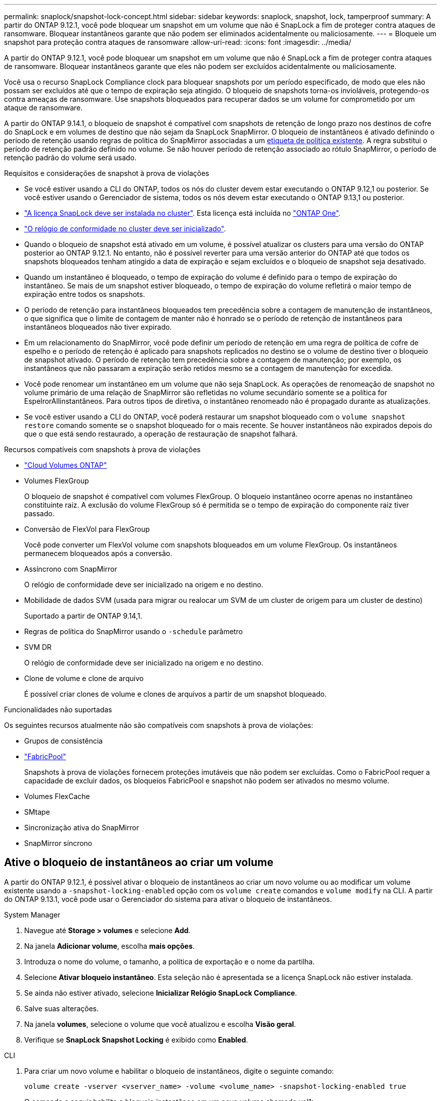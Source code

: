 ---
permalink: snaplock/snapshot-lock-concept.html 
sidebar: sidebar 
keywords: snaplock, snapshot, lock, tamperproof 
summary: A partir do ONTAP 9.12.1, você pode bloquear um snapshot em um volume que não é SnapLock a fim de proteger contra ataques de ransomware. Bloquear instantâneos garante que não podem ser eliminados acidentalmente ou maliciosamente. 
---
= Bloqueie um snapshot para proteção contra ataques de ransomware
:allow-uri-read: 
:icons: font
:imagesdir: ../media/


[role="lead"]
A partir do ONTAP 9.12.1, você pode bloquear um snapshot em um volume que não é SnapLock a fim de proteger contra ataques de ransomware. Bloquear instantâneos garante que eles não podem ser excluídos acidentalmente ou maliciosamente.

Você usa o recurso SnapLock Compliance clock para bloquear snapshots por um período especificado, de modo que eles não possam ser excluídos até que o tempo de expiração seja atingido. O bloqueio de snapshots torna-os invioláveis, protegendo-os contra ameaças de ransomware. Use snapshots bloqueados para recuperar dados se um volume for comprometido por um ataque de ransomware.

A partir do ONTAP 9.14.1, o bloqueio de snapshot é compatível com snapshots de retenção de longo prazo nos destinos de cofre do SnapLock e em volumes de destino que não sejam da SnapLock SnapMirror. O bloqueio de instantâneos é ativado definindo o período de retenção usando regras de política do SnapMirror associadas a um xref:Modify an existing policy to apply long-term retention[etiqueta de política existente]. A regra substitui o período de retenção padrão definido no volume. Se não houver período de retenção associado ao rótulo SnapMirror, o período de retenção padrão do volume será usado.

.Requisitos e considerações de snapshot à prova de violações
* Se você estiver usando a CLI do ONTAP, todos os nós do cluster devem estar executando o ONTAP 9.12,1 ou posterior. Se você estiver usando o Gerenciador de sistema, todos os nós devem estar executando o ONTAP 9.13,1 ou posterior.
* link:../system-admin/install-license-task.html["A licença SnapLock deve ser instalada no cluster"]. Esta licença está incluída no link:../system-admin/manage-licenses-concept.html#licenses-included-with-ontap-one["ONTAP One"].
* link:../snaplock/initialize-complianceclock-task.html["O relógio de conformidade no cluster deve ser inicializado"].
* Quando o bloqueio de snapshot está ativado em um volume, é possível atualizar os clusters para uma versão do ONTAP posterior ao ONTAP 9.12.1. No entanto, não é possível reverter para uma versão anterior do ONTAP até que todos os snapshots bloqueados tenham atingido a data de expiração e sejam excluídos e o bloqueio de snapshot seja desativado.
* Quando um instantâneo é bloqueado, o tempo de expiração do volume é definido para o tempo de expiração do instantâneo. Se mais de um snapshot estiver bloqueado, o tempo de expiração do volume refletirá o maior tempo de expiração entre todos os snapshots.
* O período de retenção para instantâneos bloqueados tem precedência sobre a contagem de manutenção de instantâneos, o que significa que o limite de contagem de manter não é honrado se o período de retenção de instantâneos para instantâneos bloqueados não tiver expirado.
* Em um relacionamento do SnapMirror, você pode definir um período de retenção em uma regra de política de cofre de espelho e o período de retenção é aplicado para snapshots replicados no destino se o volume de destino tiver o bloqueio de snapshot ativado. O período de retenção tem precedência sobre a contagem de manutenção; por exemplo, os instantâneos que não passaram a expiração serão retidos mesmo se a contagem de manutenção for excedida.
* Você pode renomear um instantâneo em um volume que não seja SnapLock. As operações de renomeação de snapshot no volume primário de uma relação de SnapMirror são refletidas no volume secundário somente se a política for EspelrorAllinstantâneos. Para outros tipos de diretiva, o instantâneo renomeado não é propagado durante as atualizações.
* Se você estiver usando a CLI do ONTAP, você poderá restaurar um snapshot bloqueado com o `volume snapshot restore` comando somente se o snapshot bloqueado for o mais recente. Se houver instantâneos não expirados depois do que o que está sendo restaurado, a operação de restauração de snapshot falhará.


.Recursos compatíveis com snapshots à prova de violações
* link:https://docs.netapp.com/us-en/bluexp-cloud-volumes-ontap/reference-worm-snaplock.html["Cloud Volumes ONTAP"^]
* Volumes FlexGroup
+
O bloqueio de snapshot é compatível com volumes FlexGroup. O bloqueio instantâneo ocorre apenas no instantâneo constituinte raiz. A exclusão do volume FlexGroup só é permitida se o tempo de expiração do componente raiz tiver passado.

* Conversão de FlexVol para FlexGroup
+
Você pode converter um FlexVol volume com snapshots bloqueados em um volume FlexGroup. Os instantâneos permanecem bloqueados após a conversão.

* Assíncrono com SnapMirror
+
O relógio de conformidade deve ser inicializado na origem e no destino.

* Mobilidade de dados SVM (usada para migrar ou realocar um SVM de um cluster de origem para um cluster de destino)
+
Suportado a partir de ONTAP 9.14,1.

* Regras de política do SnapMirror usando o `-schedule` parâmetro
* SVM DR
+
O relógio de conformidade deve ser inicializado na origem e no destino.

* Clone de volume e clone de arquivo
+
É possível criar clones de volume e clones de arquivos a partir de um snapshot bloqueado.



.Funcionalidades não suportadas
Os seguintes recursos atualmente não são compatíveis com snapshots à prova de violações:

* Grupos de consistência
* link:../fabricpool/index.html["FabricPool"]
+
Snapshots à prova de violações fornecem proteções imutáveis que não podem ser excluídas. Como o FabricPool requer a capacidade de excluir dados, os bloqueios FabricPool e snapshot não podem ser ativados no mesmo volume.

* Volumes FlexCache
* SMtape
* Sincronização ativa do SnapMirror
* SnapMirror síncrono




== Ative o bloqueio de instantâneos ao criar um volume

A partir do ONTAP 9.12.1, é possível ativar o bloqueio de instantâneos ao criar um novo volume ou ao modificar um volume existente usando a `-snapshot-locking-enabled` opção com os `volume create` comandos e `volume modify` na CLI. A partir do ONTAP 9.13.1, você pode usar o Gerenciador do sistema para ativar o bloqueio de instantâneos.

[role="tabbed-block"]
====
.System Manager
--
. Navegue até *Storage > volumes* e selecione *Add*.
. Na janela *Adicionar volume*, escolha *mais opções*.
. Introduza o nome do volume, o tamanho, a política de exportação e o nome da partilha.
. Selecione *Ativar bloqueio instantâneo*. Esta seleção não é apresentada se a licença SnapLock não estiver instalada.
. Se ainda não estiver ativado, selecione *Inicializar Relógio SnapLock Compliance*.
. Salve suas alterações.
. Na janela *volumes*, selecione o volume que você atualizou e escolha *Visão geral*.
. Verifique se *SnapLock Snapshot Locking* é exibido como *Enabled*.


--
.CLI
--
. Para criar um novo volume e habilitar o bloqueio de instantâneos, digite o seguinte comando:
+
`volume create -vserver <vserver_name> -volume <volume_name> -snapshot-locking-enabled true`

+
O comando a seguir habilita o bloqueio instantâneo em um novo volume chamado vol1:

+
[listing]
----
> volume create -volume vol1 -aggregate aggr1 -size 100m -snapshot-locking-enabled true
Warning: snapshot locking is being enabled on volume “vol1” in Vserver “vs1”. It cannot be disabled until all locked snapshots are past their expiry time. A volume with unexpired locked snapshots cannot be deleted.
Do you want to continue: {yes|no}: y
[Job 32] Job succeeded: Successful
----


--
====


== Ative o bloqueio instantâneo em um volume existente

A partir do ONTAP 9.12.1, é possível ativar o bloqueio de snapshot em um volume existente usando a CLI do ONTAP. A partir do ONTAP 9.13.1, você pode usar o Gerenciador do sistema para habilitar o bloqueio instantâneo em um volume existente.

[role="tabbed-block"]
====
.System Manager
--
. Navegue até *Storage > volumes*.
. Selecione image:icon_kabob.gif["Ícone de opções do menu"] e escolha *Editar > volume*.
. Na janela *Edit volume*, localize a seção Snapshots (local) Settings e selecione *Enable snapshot locking*.
+
Esta seleção não é apresentada se a licença SnapLock não estiver instalada.

. Se ainda não estiver ativado, selecione *Inicializar Relógio SnapLock Compliance*.
. Salve suas alterações.
. Na janela *volumes*, selecione o volume que você atualizou e escolha *Visão geral*.
. Verifique se *SnapLock SnapShot Locking* é exibido como *Enabled*.


--
.CLI
--
. Para modificar um volume existente para habilitar o bloqueio de instantâneos, digite o seguinte comando:
+
`volume modify -vserver <vserver_name> -volume <volume_name> -snapshot-locking-enabled true`



--
====


== Crie uma política de snapshot bloqueado e aplique retenção

A partir do ONTAP 9.12.1, você pode criar políticas de snapshot para aplicar um período de retenção de snapshot e aplicar a política a um volume para bloquear snapshots para o período especificado. Também é possível bloquear um instantâneo definindo manualmente um período de retenção. A partir do ONTAP 9.13.1, você pode usar o Gerenciador do sistema para criar políticas de bloqueio de snapshot e aplicá-las a um volume.



=== Crie uma política de bloqueio de instantâneos

[role="tabbed-block"]
====
.System Manager
--
. Navegue até *Storage > Storage VMs* e selecione uma VM de armazenamento.
. Selecione *Definições*.
. Localize *políticas de instantâneos* e image:icon_arrow.gif["Ícone de seta"]selecione .
. Na janela *Add Snapshot Policy* (Adicionar política de instantâneo*), introduza o nome da política.
. image:icon_add.gif["Adicionar ícone"]Selecione .
. Forneça os detalhes da programação do snapshot, incluindo o nome da programação, o máximo de snapshots a serem mantidos e o período de retenção do SnapLock.
. Na coluna *período de retenção do SnapLock*, insira o número de horas, dias, meses ou anos para reter os instantâneos. Por exemplo, uma política de snapshot com um período de retenção de 5 dias bloqueia um snapshot por 5 dias a partir do momento em que é criado e não pode ser excluído durante esse período. Os seguintes intervalos de período de retenção são suportados:
+
** Anos: 0 - 100
** Meses: 0 - 1200
** Dias: 0 - 36500
** Horário: 0h - 24H.


. Salve suas alterações.


--
.CLI
--
. Para criar uma política de snapshot, digite o seguinte comando:
+
`volume snapshot policy create -policy <policy_name> -enabled true -schedule1 <schedule1_name> -count1 <maximum snapshots> -retention-period1 <retention_period>`

+
O comando a seguir cria uma política de bloqueio de snapshot:

+
[listing]
----
cluster1> volume snapshot policy create -policy lock_policy -enabled true -schedule1 hourly -count1 24 -retention-period1 "1 days"
----
+
Um snapshot não será substituído se estiver sob retenção ativa; ou seja, a contagem de retenção não será honrada se houver snapshots bloqueados que ainda não expiraram.



--
====


=== Aplique uma política de bloqueio a um volume

[role="tabbed-block"]
====
.System Manager
--
. Navegue até *Storage > volumes*.
. Selecione image:icon_kabob.gif["Ícone de opções do menu"] e escolha *Editar > volume*.
. Na janela *Editar volume*, selecione *Agendar instantâneos*.
. Selecione a política de bloqueio de instantâneos a partir da lista.
. Se o bloqueio instantâneo ainda não estiver ativado, selecione *Ativar bloqueio instantâneo*.
. Salve suas alterações.


--
.CLI
--
. Para aplicar uma política de bloqueio de instantâneos a um volume existente, digite o seguinte comando:
+
`volume modify -volume <volume_name> -vserver <vserver_name> -snapshot-policy <policy_name>`



--
====


=== Aplicar período de retenção durante a criação manual de instantâneos

Você pode aplicar um período de retenção de snapshot ao criar manualmente um snapshot. O bloqueio instantâneo deve estar ativado no volume; caso contrário, a definição do período de retenção é ignorada.

[role="tabbed-block"]
====
.System Manager
--
. Navegue até *Storage > volumes* e selecione um volume.
. Na página de detalhes do volume, selecione a guia *Snapshots*.
. image:icon_add.gif["Adicionar ícone"]Selecione .
. Introduza o nome do instantâneo e o tempo de expiração do SnapLock. Você pode selecionar o calendário para escolher a data e a hora de expiração da retenção.
. Salve suas alterações.
. Na página *volumes > instantâneos*, selecione *Mostrar/Ocultar* e escolha *tempo de expiração do SnapLock* para exibir a coluna *tempo de expiração do SnapLock* e verificar se o tempo de retenção está definido.


--
.CLI
--
. Para criar um instantâneo manualmente e aplicar um período de retenção de bloqueio, digite o seguinte comando:
+
`volume snapshot create -volume <volume_name> -snapshot <snapshot name> -snaplock-expiry-time <expiration_date_time>`

+
O comando a seguir cria um novo snapshot e define o período de retenção:

+
[listing]
----
cluster1> volume snapshot create -vserver vs1 -volume vol1 -snapshot snap1 -snaplock-expiry-time "11/10/2022 09:00:00"
----


--
====


=== Aplicar período de retenção a um instantâneo existente

[role="tabbed-block"]
====
.System Manager
--
. Navegue até *Storage > volumes* e selecione um volume.
. Na página de detalhes do volume, selecione a guia *Snapshots*.
. Selecione o instantâneo, selecione image:icon_kabob.gif["Ícone de opções do menu"]e escolha *Modificar tempo de expiração do SnapLock*. Você pode selecionar o calendário para escolher a data e a hora de expiração da retenção.
. Salve suas alterações.
. Na página *volumes > instantâneos*, selecione *Mostrar/Ocultar* e escolha *tempo de expiração do SnapLock* para exibir a coluna *tempo de expiração do SnapLock* e verificar se o tempo de retenção está definido.


--
.CLI
--
. Para aplicar manualmente um período de retenção a um instantâneo existente, digite o seguinte comando:
+
`volume snapshot modify-snaplock-expiry-time -volume <volume_name> -snapshot <snapshot name> -snaplock-expiry-time <expiration_date_time>`

+
O exemplo a seguir aplica um período de retenção a um instantâneo existente:

+
[listing]
----
cluster1> volume snapshot modify-snaplock-expiry-time -volume vol1 -snapshot snap2 -snaplock-expiry-time "11/10/2022 09:00:00"
----


--
====


=== Modificar uma política existente para aplicar retenção a longo prazo

Em um relacionamento do SnapMirror, você pode definir um período de retenção em uma regra de política de cofre de espelho e o período de retenção é aplicado para snapshots replicados no destino se o volume de destino tiver o bloqueio de snapshot ativado. O período de retenção tem precedência sobre a contagem de manutenção; por exemplo, os instantâneos que não passaram a expiração serão retidos mesmo se a contagem de manutenção for excedida.

A partir do ONTAP 9.14.1, é possível modificar uma política SnapMirror existente adicionando uma regra para definir a retenção de snapshots a longo prazo. A regra é usada para substituir o período de retenção de volume padrão nos destinos do Vault do SnapLock e em volumes de destino que não sejam do SnapLock SnapMirror.

. Adicionar uma regra a uma política SnapMirror existente:
+
`snapmirror policy add-rule -vserver <SVM name> -policy <policy name> -snapmirror-label <label name> -keep <number of snapshots> -retention-period [<integer> days|months|years]`

+
O exemplo a seguir cria uma regra que aplica um período de retenção de 6 meses à política existente chamada "lockvault":

+
[listing]
----
snapmirror policy add-rule -vserver vs1 -policy lockvault -snapmirror-label test1 -keep 10 -retention-period "6 months"
----

